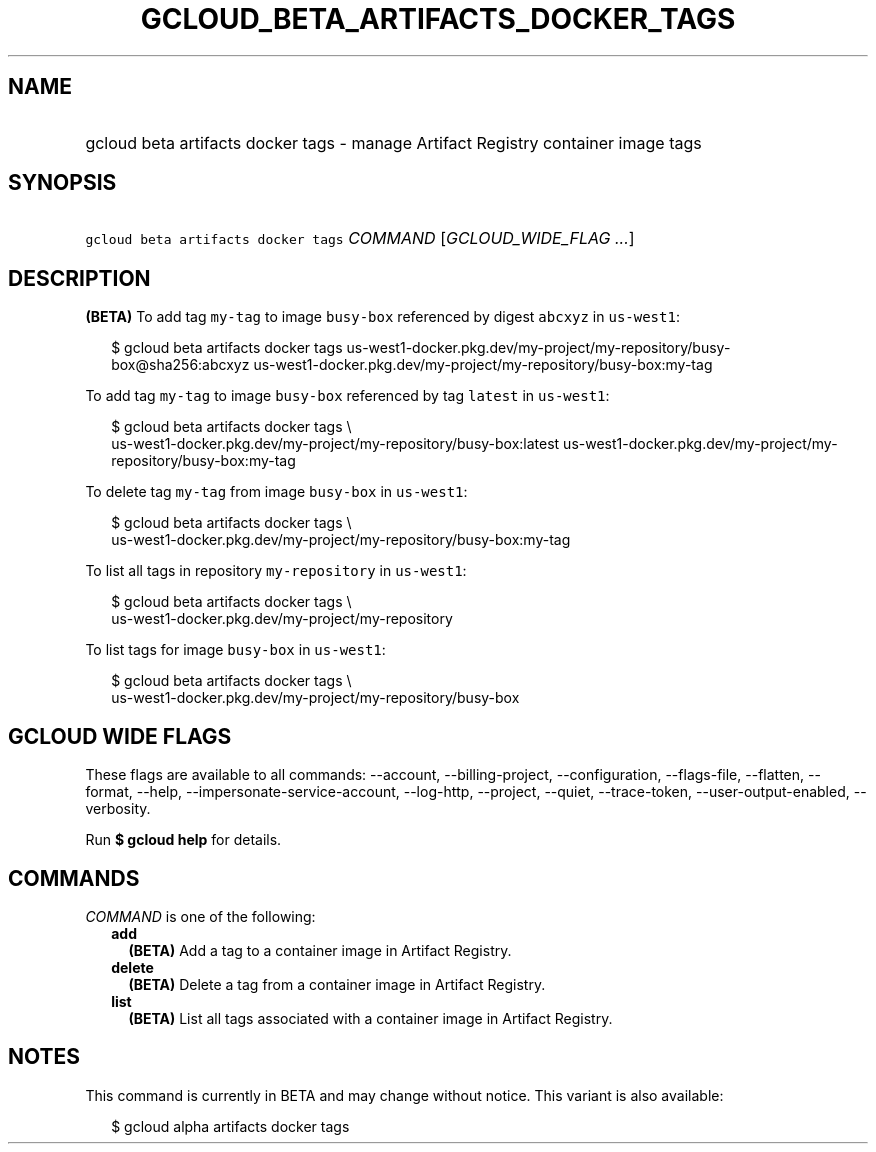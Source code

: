 
.TH "GCLOUD_BETA_ARTIFACTS_DOCKER_TAGS" 1



.SH "NAME"
.HP
gcloud beta artifacts docker tags \- manage Artifact Registry container image tags



.SH "SYNOPSIS"
.HP
\f5gcloud beta artifacts docker tags\fR \fICOMMAND\fR [\fIGCLOUD_WIDE_FLAG\ ...\fR]



.SH "DESCRIPTION"

\fB(BETA)\fR To add tag \f5my\-tag\fR to image \f5busy\-box\fR referenced by
digest \f5abcxyz\fR in \f5us\-west1\fR:

.RS 2m
$ gcloud beta artifacts docker tags
us\-west1\-docker.pkg.dev/my\-project/my\-repository/busy\-box@sha256:abcxyz
us\-west1\-docker.pkg.dev/my\-project/my\-repository/busy\-box:my\-tag
.RE

To add tag \f5my\-tag\fR to image \f5busy\-box\fR referenced by tag \f5latest\fR
in \f5us\-west1\fR:

.RS 2m
$ gcloud beta artifacts docker tags \e
    us\-west1\-docker.pkg.dev/my\-project/my\-repository/busy\-box:latest
us\-west1\-docker.pkg.dev/my\-project/my\-repository/busy\-box:my\-tag
.RE

To delete tag \f5my\-tag\fR from image \f5busy\-box\fR in \f5us\-west1\fR:

.RS 2m
$ gcloud beta artifacts docker tags \e
    us\-west1\-docker.pkg.dev/my\-project/my\-repository/busy\-box:my\-tag
.RE

To list all tags in repository \f5my\-repository\fR in \f5us\-west1\fR:

.RS 2m
$ gcloud beta artifacts docker tags \e
    us\-west1\-docker.pkg.dev/my\-project/my\-repository
.RE

To list tags for image \f5busy\-box\fR in \f5us\-west1\fR:

.RS 2m
$ gcloud beta artifacts docker tags \e
    us\-west1\-docker.pkg.dev/my\-project/my\-repository/busy\-box
.RE



.SH "GCLOUD WIDE FLAGS"

These flags are available to all commands: \-\-account, \-\-billing\-project,
\-\-configuration, \-\-flags\-file, \-\-flatten, \-\-format, \-\-help,
\-\-impersonate\-service\-account, \-\-log\-http, \-\-project, \-\-quiet,
\-\-trace\-token, \-\-user\-output\-enabled, \-\-verbosity.

Run \fB$ gcloud help\fR for details.



.SH "COMMANDS"

\f5\fICOMMAND\fR\fR is one of the following:

.RS 2m
.TP 2m
\fBadd\fR
\fB(BETA)\fR Add a tag to a container image in Artifact Registry.

.TP 2m
\fBdelete\fR
\fB(BETA)\fR Delete a tag from a container image in Artifact Registry.

.TP 2m
\fBlist\fR
\fB(BETA)\fR List all tags associated with a container image in Artifact
Registry.


.RE
.sp

.SH "NOTES"

This command is currently in BETA and may change without notice. This variant is
also available:

.RS 2m
$ gcloud alpha artifacts docker tags
.RE

